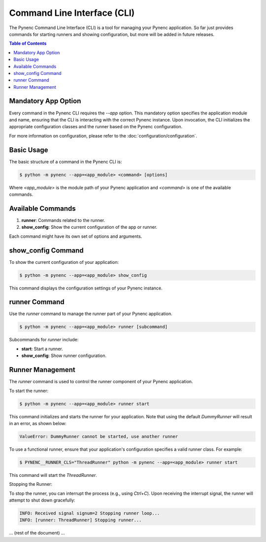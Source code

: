 Command Line Interface (CLI)
============================

The Pynenc Command Line Interface (CLI) is a tool for managing your Pynenc application. So far just provides commands for starting runners and showing configuration, but more will be added in future releases.

.. contents:: Table of Contents
   :local:

Mandatory App Option
--------------------

Every command in the Pynenc CLI requires the `--app` option. This mandatory option specifies the application module and name, ensuring that the CLI is interacting with the correct Pynenc instance. Upon invocation, the CLI initializes the appropriate configuration classes and the runner based on the Pynenc configuration.

For more information on configuration, please refer to the :doc:`configuration/configuration`.


Basic Usage
-----------

The basic structure of a command in the Pynenc CLI is:

.. code-block:: bash

    $ python -m pynenc --app=<app_module> <command> [options]

Where `<app_module>` is the module path of your Pynenc application and `<command>` is one of the available commands.

Available Commands
------------------

1. **runner**: Commands related to the runner.
2. **show_config**: Show the current configuration of the app or runner.

Each command might have its own set of options and arguments.

show_config Command
-------------------

To show the current configuration of your application:

.. code-block:: bash

    $ python -m pynenc --app=<app_module> show_config

This command displays the configuration settings of your Pynenc instance.

runner Command
--------------

Use the `runner` command to manage the runner part of your Pynenc application.

.. code-block:: bash

    $ python -m pynenc --app=<app_module> runner [subcommand]

Subcommands for `runner` include:

- **start**: Start a runner.
- **show_config**: Show runner configuration.

Runner Management
-----------------

The `runner` command is used to control the runner component of your Pynenc application.

To start the runner:

.. code-block:: bash

    $ python -m pynenc --app=<app_module> runner start

This command initializes and starts the runner for your application. Note that using the default `DummyRunner` will result in an error, as shown below:

.. code-block:: text

    ValueError: DummyRunner cannot be started, use another runner

To use a functional runner, ensure that your application's configuration specifies a valid runner class. For example:

.. code-block:: bash

    $ PYNENC__RUNNER_CLS="ThreadRunner" python -m pynenc --app=<app_module> runner start

This command will start the `ThreadRunner`.

Stopping the Runner:

To stop the runner, you can interrupt the process (e.g., using `Ctrl+C`). Upon receiving the interrupt signal, the runner will attempt to shut down gracefully:

.. code-block:: text

    INFO: Received signal signum=2 Stopping runner loop...
    INFO: [runner: ThreadRunner] Stopping runner...

... (rest of the document) ...
